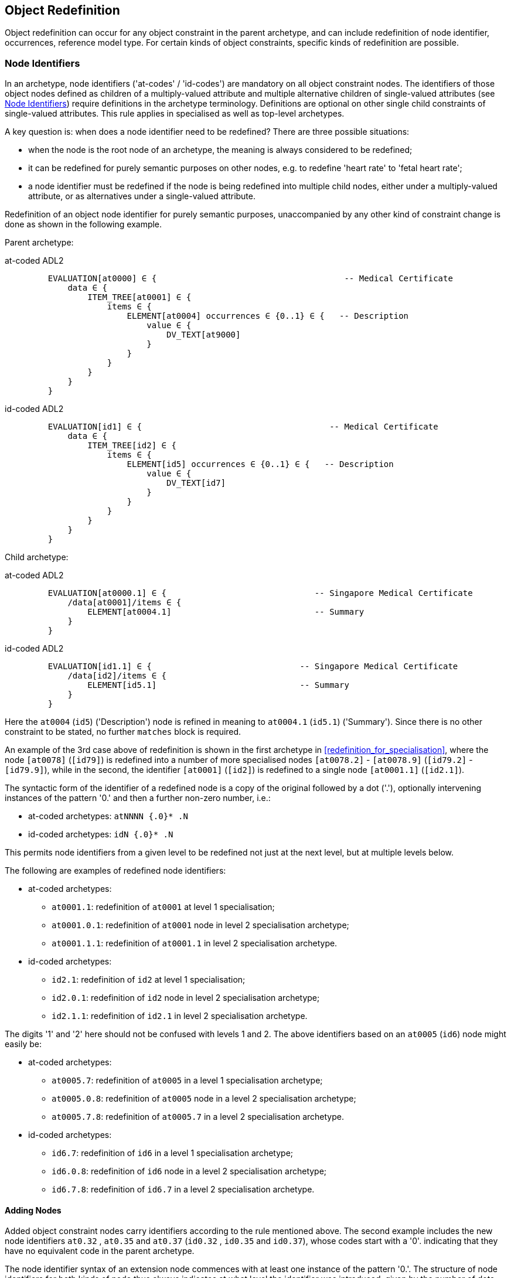 == Object Redefinition

Object redefinition can occur for any object constraint in the parent archetype, and can include redefinition of node identifier, occurrences, reference model type. For certain kinds of object constraints, specific kinds of redefinition are possible.

=== Node Identifiers

In an archetype, node identifiers ('at-codes' / 'id-codes') are mandatory on all object constraint nodes. The identifiers of those object nodes defined as children of a multiply-valued attribute and multiple alternative children of single-valued attributes (see <<Node Identifiers>>) require definitions in the archetype terminology. Definitions are optional on other single child constraints of single-valued attributes. This rule applies in specialised as well as top-level archetypes.

A key question is: when does a node identifier need to be redefined? There are three possible situations:

* when the node is the root node of an archetype, the meaning is always considered to be redefined;
* it can be redefined for purely semantic purposes on other nodes, e.g. to redefine 'heart rate' to 'fetal heart rate';
* a node identifier must be redefined if the node is being redefined into multiple child nodes, either under a multiply-valued attribute, or as alternatives under a single-valued attribute.

Redefinition of an object node identifier for purely semantic purposes, unaccompanied by any other kind of constraint change is done as shown in the following example.

Parent archetype:

[tabs,sync-group-id=adl-example]
====
at-coded ADL2::
+
[source, cadl]
--------
    EVALUATION[at0000] ∈ {                                      -- Medical Certificate
        data ∈ {
            ITEM_TREE[at0001] ∈ {
                items ∈ {
                    ELEMENT[at0004] occurrences ∈ {0..1} ∈ {   -- Description
                        value ∈ {
                            DV_TEXT[at9000]
                        }
                    }
                }
            }
        }
    }
--------

id-coded ADL2::
+
[source, cadl]
--------
    EVALUATION[id1] ∈ {                                      -- Medical Certificate
        data ∈ {
            ITEM_TREE[id2] ∈ {
                items ∈ {
                    ELEMENT[id5] occurrences ∈ {0..1} ∈ {   -- Description
                        value ∈ {
                            DV_TEXT[id7]
                        }
                    }
                }
            }
        }
    }
--------
====

Child archetype:

[tabs,sync-group-id=adl-example]
====
at-coded ADL2::
+
[source, cadl]
--------
    EVALUATION[at0000.1] ∈ {                              -- Singapore Medical Certificate
        /data[at0001]/items ∈ {
            ELEMENT[at0004.1]                             -- Summary
        }
    }
--------

id-coded ADL2::
+
[source, cadl]
--------
    EVALUATION[id1.1] ∈ {                              -- Singapore Medical Certificate
        /data[id2]/items ∈ {
            ELEMENT[id5.1]                             -- Summary
        }
    }
--------
====

Here the `at0004` (`id5`) ('Description') node is refined in meaning to `at0004.1` (`id5.1`) ('Summary'). Since there is no other constraint to be stated, no further `matches` block is required.

An example of the 3rd case above of redefinition is shown in the first archetype in <<redefinition_for_specialisation>>, where the node `[at0078]` (`[id79]`) is redefined into a number of more specialised nodes `[at0078.2]` - `[at0078.9]` (`[id79.2]` - `[id79.9]`), while in the second, the identifier `[at0001]` (`[id2]`) is redefined to a single node `[at0001.1]` (`[id2.1]`).

The syntactic form of the identifier of a redefined node is a copy of the original followed by a dot ('.'), optionally intervening instances of the pattern '0.' and then a further non-zero number, i.e.:

* at-coded archetypes: `atNNNN {.0}* .N`
* id-coded archetypes: `idN {.0}* .N`

This permits node identifiers from a given level to be redefined not just at the next level, but at multiple levels below.

The following are examples of redefined node identifiers:

* at-coded archetypes:
** `at0001.1`: redefinition of `at0001` at level 1 specialisation;
** `at0001.0.1`: redefinition of `at0001` node in level 2 specialisation archetype;
** `at0001.1.1`: redefinition of `at0001.1` in level 2 specialisation archetype.
* id-coded archetypes:
** `id2.1`: redefinition of `id2` at level 1 specialisation;
** `id2.0.1`: redefinition of `id2` node in level 2 specialisation archetype;
** `id2.1.1`: redefinition of `id2.1` in level 2 specialisation archetype.

The digits '1' and '2' here should not be confused with levels 1 and 2. The above identifiers based on an `at0005` (`id6`) node might easily be:

* at-coded archetypes:
** `at0005.7`: redefinition of `at0005` in a level 1 specialisation archetype;
** `at0005.0.8`: redefinition of `at0005` node in a level 2 specialisation archetype;
** `at0005.7.8`: redefinition of `at0005.7` in a level 2 specialisation archetype.
* id-coded archetypes:
** `id6.7`: redefinition of `id6` in a level 1 specialisation archetype;
** `id6.0.8`: redefinition of `id6` node in a level 2 specialisation archetype;
** `id6.7.8`: redefinition of `id6.7` in a level 2 specialisation archetype.

==== Adding Nodes

Added object constraint nodes carry identifiers according to the rule mentioned above. The second example includes the new node identifiers `at0.32` , `at0.35` and `at0.37` (`id0.32` , `id0.35` and `id0.37`), whose codes start with a '0'. indicating that they have no equivalent code in the parent archetype.

The node identifier syntax of an extension node commences with at least one instance of the pattern '0.'. The structure of node identifiers for both kinds of node thus always indicates at what level the identifier was introduced, given by the number of dots.

Examples of added node identifiers:

* at-coded archetypes:
** `at0.1`  : identifier of extension node introduced at level 1;
** `at0.0.1`: identifier of extension node introduced at level 2.
* id-coded archetypes:
** `id0.1`  : identifier of extension node introduced at level 1;
** `id0.0.1`: identifier of extension node introduced at level 2.

When a flat form is created, the level at which any given node was introduced or redefined is clear due to the identifier coding system.

=== Occurrences Redefinition

The `occurrences` constraint on an object node indicates how many instances within the data may conform to that constraint (see <<Container Attributes>>). Occurrences may be redefined for various reasons, including:

* mandation of specific specialised objects;
* exclusion of certain objects from the parent;
* controlling occurrences of a specialised object to a specific range.

A basic distinction should be understood prior to considering these specific cases, which is a difference between redefinition of occurrences on a single-occurrence node versus a multiple-occurrence node.

A single-occurrence node is one whose effective occurrences has an upper limit of 1, i.e. it can occur either 0..1 or 1 times in data. This is the case for any object node under a single-valued attribute, as well as any object node under a container attribute, that has occurrences set to either 0..1 or 1. The occurrences of such a node can only be redefined in very limited ways, i.e. mandation or exclusion of 0..1.

The situation is different for object nodes with multiple occurrences, i.e. whose effective occurrences upper limit is greater than one. The example provided above in <<Redefinition for Specialisation>> in which node `at0078|panel item|` (`id79|panel item|`) in the parent archetype is specialised into multiple nodes `at0078.1`, `at0078.2` (`id79.1`, `id79.2`) etc, illustrates the standard pattern. When a parent object (the `at0078` (`id79`) node in the parent archetype) has multiple occurrences, it defines a potential _multiplicity_ of data objects that may conform to it. When such a node is redefined into multiple specialised child nodes in a child archetype (each typically having its own occurrences constraint), the latter _specialisation set_ acts as a more precise restatement of the original multiplicity of objects. For this reason, the _collective occurrences_ of the specialised children is used to determine their validity, rather than any individual comparison of the occurrences of one specialised child to that of the parent.

The formal definition of validity for occurrences in both cases is given by the VSONCO rule in the {openehr_am_aom2}#_validity_rules_3[openEHR AOM2 specification^].

==== Mandation

Within container attributes, `occurrences` is usually redefined in order to make a given object mandatory rather than optional. In the following example, the occurrences of the `at0003` (`id4`) node is redefined from `{0..1}` i.e. optional, to `{1}` , i.e. mandatory.

Parent (`openEHR-EHR-EVALUATION.problem.v1.0.3`):

[tabs,sync-group-id=adl-example]
====
at-coded ADL2::
+
[source, cadl]
--------
    EVALUATION[at0000] ∈ { -- Problem
        data ∈ {
            ITEM_TREE[at0001] ∈ {
                items cardinality ∈ {0..*; ordered} ∈ {
                    ELEMENT[at0002] occurrences ∈ {1} ∈ {...}       -- Problem
                    ELEMENT[at0003] occurrences ∈ {0..1} ∈ {...}    -- Date of initial onset
                    -- etc
                }
            }
        }
    }
--------

id-coded ADL2::
+
[source, cadl]
--------
    EVALUATION[id1] ∈ { -- Problem
        data ∈ {
            ITEM_TREE[id2] ∈ {
                items cardinality ∈ {0..*; ordered} ∈ {
                    ELEMENT[id3] occurrences ∈ {1} ∈ {...}       -- Problem
                    ELEMENT[id4] occurrences ∈ {0..1} ∈ {...}    -- Date of initial onset
                    -- etc
                }
            }
        }
    }
--------
====

Child (`openEHR-EHR-EVALUATION.problem-diagnosis.v1`):

[tabs,sync-group-id=adl-example]
====
at-coded ADL2::
+
[source, cadl]
--------
    /data[at0001]/items ∈ {
        ELEMENT[at0003] occurrences ∈ {1}  -- Date of initial onset
    }
--------

id-coded ADL2::
+
[source, cadl]
--------
    /data[id2]/items ∈ {
        ELEMENT[id4] occurrences ∈ {1}  -- Date of initial onset
    }
--------
====

In the above we can see that if the only change in the redefinition is to occurrences, the remainder of the block from the parent is not repeated in the child.

==== Exclusion

Occurrences is most commonly constrained on child objects of container attributes, but can be set on objects of any attribute to effect exclusion of part of the instance space. This can be useful in archetypes where a number of alternatives for a single-valued attribute have been stated, and the need is to remove some alternatives in a specialised child archetype. For example, an archetype might have the following constraint:

[tabs,sync-group-id=adl-example]
====
at-coded ADL2::
+
[source, cadl]
--------
    ELEMENT[at0002] ∈ {
        value ∈ {
            DV_QUANTITY[at9000] ∈ {...}
            DV_INTERVAL<DV_QUANTITY>[at9001] ∈ {...}
            DV_COUNT[at9002] ∈ {...}
            DV_INTERVAL<DV_COUNT>[at9003] ∈ {...}
        }
    }
--------

id-coded ADL2::
+
[source, cadl]
--------
    ELEMENT[id3] ∈ {
        value ∈ {
            DV_QUANTITY[id4] ∈ {...}
            DV_INTERVAL<DV_QUANTITY>[id5] ∈ {...}
            DV_COUNT[id6] ∈ {...}
            DV_INTERVAL<DV_COUNT>[id7] ∈ {...}
        }
    }
--------
====

and the intention is to remove the `DV_INTERVAL<*>` alternatives. This is achieved by redefining the enclosing object to remove the relevant types:

[tabs,sync-group-id=adl-example]
====
at-coded ADL2::
+
[source, cadl]
--------
    ELEMENT[at0002] ∈ {
        value ∈ {
            DV_INTERVAL<DV_QUANTITY>[at9000] occurrences ∈ {0}
            DV_INTERVAL<DV_COUNT>[at9003] occurrences ∈ {0}
        }
    }
--------

id-coded ADL2::
+
[source, cadl]
--------
    ELEMENT[id3] ∈ {
        value ∈ {
            DV_INTERVAL<DV_QUANTITY>[id4] occurrences ∈ {0}
            DV_INTERVAL<DV_COUNT>[id7] occurrences ∈ {0}
        }
    }
--------
====

Exclusion by setting occurrences to `{0}` is also common in templates, and is used to remove specific child objects of container attributes, as in the following example:

[tabs,sync-group-id=adl-example]
====
at-coded ADL2::
+
[source, cadl]
--------
    /data[at0001]/items ∈ {
        CLUSTER[at0025] occurrences ∈ {0}     -- remove 'Related problems'
        ELEMENT[at0030] occurrences ∈ {0}     -- remove 'Age at resolution'
    }
--------

id-coded ADL2::
+
[source, cadl]
--------
    /data[id2]/items ∈ {
        CLUSTER[id26] occurrences ∈ {0}     -- remove 'Related problems'
        ELEMENT[id31] occurrences ∈ {0}     -- remove 'Age at resolution'
    }
--------
====

If the whole attribute is to be removed, this can be done by redefining existence to `{0}`, as described in <<Existence Redefinition: Mandation and Exclusion>>.

=== Single and Multiple Specialisation - When does Cloning Occur?

In the <<Examples,examples shown above>> there are two types of redefinition occurring. The first shows a single node in the parent archetype redefined by a single node, both identified by `at0003` (`id4`). The second shows a single node in the parent redefined by multiple children. In the first example, the result of flattening is _in-place overlaying_, while in the second, it is _cloning with overlaying_. The consequence of the second type of redefinition is that the original parent node survives in its original form in the child archetype, whereas in the first, it is replaced. The reasoning behind this is that redefinition to multiple children is taken to mean that later redefinition to multiple children may occur in deeper child archetypes, and for this to occur, the original parent needs to be left intact. Conversely, the single-parent / single-child redefinition is taken to mean a logical refinement of an existing node, which should therefore be logically replaced.

The formal rule for whether cloning occurs or not is as follows:

----
    clone not needed = max effective_occurrences of object node in parent archetype = 1 OR
        object node in child differential archetype is sole child of its parent, and has max occurrences = 1
----

The first case corresponds to the situation where the 'effective occurrences' of any child of an attribute can be inferred to be maximum 1, i.e. either the attribute is single-valued, or it is a container with a cardinality constraint with maximum 1. The second is where the object in the child archetype has an explicit occurrences constraint of max 1. In the above, the `_effective_occurrences_` function is defined in the {openehr_am_aom2}#_occurrences_inferencing_rules[AOM2 specification].

=== Exhaustive and Non-Exhaustive Redefinition

In any multiple specialisation situation, there is a question of whether the original node being specialised (e.g. `at0078` (`id79`) and `at0001` (`id2`) in the examples above) remains available for further redefinition in subsequent child archetypes, or do the redefinition children _exhaustively_ define the instance space for the given parent node?

Should these children be considered exhaustive? One point of view says so, since all subsequently discovered varieties of hepatitis (C, D, E, etc) would now become children of 'hepatitis non-A non-B'. However, this is likely to be sub-optimal, since now the category 'hepatitis non-A non-B' probably exists solely because of the order in which the various hepatitis virus tests were perfected. Therefore an alternative argument would say that the categories 'hepatitis C', 'hepatitis D' etc should be defined directly below 'hepatitis', as if 'hepatitis non-A non-B' had never existed. Under this argument, the children would not be declared, even when they are theoretically exhaustive.

This kind of argument comes up time and again, and the need for catch-all categories (archetype nodes) and the possibility of future discoveries cannot be predicted. Even in situations such as a lab result (e.g. cholesterol), where the list of analytes seem to be known and fixed, experience of clinical modellers has shown that there is nevertheless no guarantee of not needing another data point, perhaps for something other than an analyte.

The default situation is that child redefinition nodes do not exhaustively replace the parent unless explicitly stated otherwise. This may be done by excluding the parent node in the normal way, i.e. using `occurrences matches {0}`. *If an exclusion node is included, it must come last* in the set of siblings that specialise the parent node, otherwise a deletion will occur, leaving no node to specialise. The first example would then become:

Parent archetype:

[tabs,sync-group-id=adl-example]
====
at-coded ADL2::
+
[source, cadl]
--------
    items cardinality ∈ {0..*; unordered} ∈ {
        CLUSTER[at0003] occurrences ∈ {1} ∈ {...}                          -- Specimen
        CLUSTER[at0010] occurrences ∈ {0..*} ∈ {...}                      -- level 1
        ELEMENT[at0078] occurrences ∈ {0..*} ∈ {                          -- panel item
            value ∈ {*}
        }
        ELEMENT[at0016] occurrences ∈ {0..1} ∈ {...}                      -- Overall Comment
        ELEMENT[at0036] occurrences ∈ {0..1} ∈ {...}                      -- Multimedia rep.
    }
--------

id-coded ADL2::
+
[source, cadl]
--------
    items cardinality ∈ {0..*; unordered} ∈ {
        CLUSTER[id4] occurrences ∈ {1} ∈ {...}                          -- Specimen
        CLUSTER[id11] occurrences ∈ {0..*} ∈ {...}                      -- level 1
        ELEMENT[id79] occurrences ∈ {0..*} ∈ {                          -- panel item
            value ∈ {*}
        }
        ELEMENT[id17] occurrences ∈ {0..1} ∈ {...}                      -- Overall Comment
        ELEMENT[id37] occurrences ∈ {0..1} ∈ {...}                      -- Multimedia rep.
        }
    }
--------
====

Child archetype:

[tabs,sync-group-id=adl-example]
====
at-coded ADL2::
+
[source, cadl]
--------
    /data/events[at0001]/data/items ∈ {
        ELEMENT[at0078.1] occurrences ∈ {0..1} ∈ {...}                    -- TSH
        ELEMENT[at0078.2] occurrences ∈ {0..1} ∈ {...}                    -- Free Triiodothyronine
        ELEMENT[at0078.3] occurrences ∈ {0..1} ∈ {...}                    -- Total Triiodothyronine
        ELEMENT[at0078.4] occurrences ∈ {0..1} ∈ {...}                    -- Free thyroxine (Free T4)
        ELEMENT[at0078.5] occurrences ∈ {0..1} ∈ {...}                    -- Total Thyroxine (Total T4)
        ELEMENT[at0078.6] occurrences ∈ {0..1} ∈ {...}                    -- T4 loaded uptake
        ELEMENT[at0078.7] occurrences ∈ {0..1} ∈ {...}                    -- Free Triiodothyronine index
        ELEMENT[at0078.8] occurrences ∈ {0..1} ∈ {...}                    -- Free thyroxine index (FTI)
        ELEMENT[at0078] occurrences ∈ {0}                                  -- MUST COME LAST!
    }
--------

id-coded ADL2::
+
[source, cadl]
--------
    /data/events[id2]/data/items ∈ {
        ELEMENT[id79.1] occurrences ∈ {0..1} ∈ {...}                    -- TSH
        ELEMENT[id79.2] occurrences ∈ {0..1} ∈ {...}                    -- Free Triiodothyronine
        ELEMENT[id79.3] occurrences ∈ {0..1} ∈ {...}                    -- Total Triiodothyronine
        ELEMENT[id79.4] occurrences ∈ {0..1} ∈ {...}                    -- Free thyroxine (Free T4)
        ELEMENT[id79.5] occurrences ∈ {0..1} ∈ {...}                    -- Total Thyroxine (Total T4)
        ELEMENT[id79.6] occurrences ∈ {0..1} ∈ {...}                    -- T4 loaded uptake
        ELEMENT[id79.7] occurrences ∈ {0..1} ∈ {...}                    -- Free Triiodothyronine index
        ELEMENT[id79.8] occurrences ∈ {0..1} ∈ {...}                    -- Free thyroxine index (FTI)
        ELEMENT[id79] occurrences ∈ {0}                                  -- MUST COME LAST!
    }
--------
====

Without the above specification, a deeper child archetype could then redefine both the original `at0078` (`id79`) node (e.g. into `at0078.0.1` , `at0078.0.2` (`id79.0.1` , `id79.0.2`)), and any of the `at0078.x` (`id79.x`) nodes (e.g. `at0078.1.1` , `at0078.1.2` (`id79.1.1` , `id79.1.2`)); with it, only the latter is possible. The `at0078` (`id79`) node can thus be considered to be logically 'frozen', in a similar way to frozen class methods in some programming languages.

=== Reference Model Type Refinement

The type of an object may be redefined to one of its subtypes as defined by the reference model. A typical example of where this occurs in archetypes based on the openEHR reference model is when `ELEMENT._value_` is constrained to `*` in a parent archetype, meaning 'no further constraint on its RM type of `DATA_VALUE`, but is then constrained in a specialised archetype to subtypes of `DATA_VALUE`, e.g. `DV_QUANTITY` or `DV_PROPORTION` (see {openehr_rm_data_types}[openEHR Data Types^]). The following figure contains a simplified extract of the data values part of the openEHR reference model, and is the basis for the examples below.

[.text-center]
.Example Reference Model type structure
image::{diagrams_uri}/RM-data_types-overview.svg[id=rm_type_structure, align="center", width=50%]

The most basic form of type refinement is shown in the following example:

Parent archetype:

[source, cadl]
--------
    value ∈ {*} -- any subtype of DATA_VALUE, from the ref model
--------

Specialised archetype:

[tabs,sync-group-id=adl-example]
====
at-coded ADL2::
+
[source, cadl]
--------
    .../value ∈ {
        DV_QUANTITY[at9000] -- now limit to the DV_QUANTITY subtype
    }
--------

id-coded ADL2::
+
[source, cadl]
--------
    .../value ∈ {
        DV_QUANTITY[id8] -- now limit to the DV_QUANTITY subtype
    }
--------
====

The meaning of the above is that instance data constrained by the specialised archetype at the value node must match the `DV_QUANTITY` constraint only - no other subtype of `DATA_VALUE` is allowed.

When a type in an archetype is redefined into one of its subtypes, any existing constraints on the original type in the parent archetype are respected. In the following example, a `DV_AMOUNT` constraint that required _accuracy_ to be present and in the range +/-5% is refined into a `DV_QUANTITY` in which two attributes of the subtype are constrained. The original _accuracy_ attribute is inherited without change.

Parent archetype:

[tabs,sync-group-id=adl-example]
====
at-coded ADL2::
+
[source, cadl]
--------
    value ∈ {
        DV_AMOUNT[at9000] ∈ {
            accuracy ∈ {|-0.05..0.05|}
        }
    }
--------

id-coded ADL2::
+
[source, cadl]
--------
    value ∈ {
        DV_AMOUNT[id4] ∈ {
            accuracy ∈ {|-0.05..0.05|}
        }
    }
--------
====

Specialised archetype:

[tabs,sync-group-id=adl-example]
====
at-coded ADL2::
+
[source, cadl]
--------
    .../value ∈ {
        DV_QUANTITY[at9000] ∈ {
            magnitude ∈ {|2.0..10.0|}
            units ∈ {"mmol/ml"}
        }
    }
--------

id-coded ADL2::
+
[source, cadl]
--------
    .../value ∈ {
        DV_QUANTITY[id4] ∈ {
            magnitude ∈ {|2.0..10.0|}
            units ∈ {"mmol/ml"}
        }
    }
--------
====

In the same manner, an object node can be specialised into more than one subtype, where each such constraint selects a mutually exclusive subset of the instance space. The following example shows a specialisation of the `DV_AMOUNT` constraint above into two sub-typed constraints.

[tabs,sync-group-id=adl-example]
====
at-coded ADL2::
+
[source, cadl]
--------
    .../value ∈ {
        DV_QUANTITY[at9000.1] ∈ {
            magnitude ∈ {|2.0..10.0|}
            units ∈ {"mmol/ml"}
        }
        DV_PROPORTION[at9000.2] ∈ {
            numerator ∈ {|2.0..10.0|}
            type ∈ {1} -- pk_unitary
        }
    }
--------

id-coded ADL2::
+
[source, cadl]
--------
    .../value ∈ {
        DV_QUANTITY[id4.1] ∈ {
            magnitude ∈ {|2.0..10.0|}
            units ∈ {"mmol/ml"}
        }
        DV_PROPORTION[id4.2] ∈ {
            numerator ∈ {|2.0..10.0|}
            type ∈ {1} -- pk_unitary
        }
    }
--------
====

Here, instance data may only be of type `DV_QUANTITY` or `DV_PROPORTION`, and must satisfy the respective constraints for those types.

A final variant of subtyping is when the intention is to constraint the data to a supertype with exceptions for particular subtypes. In this case, constraints based on subtypes are matched first, with the constraint based on the parent type being used to constrain all other subtypes. The following example constrains data at the _value_ node to be:

* an instance of `DV_QUANTITY` with _magnitude_ within the given range etc;
* an instance of `DV_PROPORTION` with _numerator_ in the given range etc;
* an instance of any other subtype of `DV_AMOUNT`, with _accuracy_ in the given range.

[tabs,sync-group-id=adl-example]
====
at-coded ADL2::
+
[source, cadl]
--------
    .../value ∈ {
        DV_QUANTITY[at9000] ∈ {
            magnitude ∈ {|2.0..10.0|}
            units ∈ {"mmol/ml"}
        }
        DV_PROPORTION[at9001] ∈ {
            numerator ∈ {|2.0..10.0|}
            type ∈ {pk_unitary}
        }
        DV_AMOUNT[at9002] ∈ {
            accuracy ∈ {|-0.05..0.05|}
        }
    }
--------

id-coded ADL2::
+
[source, cadl]
--------
    .../value ∈ {
        DV_QUANTITY[id4] ∈ {
            magnitude ∈ {|2.0..10.0|}
            units ∈ {"mmol/ml"}
        }
        DV_PROPORTION[id5] ∈ {
            numerator ∈ {|2.0..10.0|}
            type ∈ {pk_unitary}
        }
        DV_AMOUNT[id6] ∈ {
            accuracy ∈ {|-0.05..0.05|}
        }
    }
--------
====

A typical use of this kind of refinement in openEHR would be to add an alternative for a `DV_CODED_TEXT` constraint for a specific terminology to an existing `DV_TEXT` constraint in a `_name_` attribute, as follows:

[tabs,sync-group-id=adl-example]
====
at-coded ADL2::
+
[source, adl]
--------
definition
    ...
        name ∈ {
            DV_CODED_TEXT[at0078] ∈ {
                defining_code ∈ {[ac1]}
            }
            DV_TEXT[at0013] ∈ {
                value ∈ {/.+/} -- non-empty string
            }
        }
    ...

terminology
    ...
    term_bindings = <
        ["snomed_ct"]    = <
            ["ac1"] = <http://snomed.info/123456789> -- any SNOMED CT code
        >
    >
--------

id-coded ADL2::
+
[source, adl]
--------
definition
    ...
        name ∈ {
            DV_CODED_TEXT[id79] ∈ {
                defining_code ∈ {[ac1]}
            }
            DV_TEXT[id14] ∈ {
                value ∈ {/.+/} -- non-empty string
            }
        }
    ...

terminology
    ...
    term_bindings = <
        ["snomed_ct"]    = <
            ["ac1"] = <http://snomed.info/123456789> -- any SNOMED CT code
        >
    >
--------
====

All of the above specialisations based on reference model subtypes can be applied in the same way to identified object constraints.

=== Internal Reference (Proxy Object) Redefinition

An archetype proxy object, or `use_node` constraint is used to refer to an object constraint from a point elsewhere in the archetype. These references can be redefined in two ways, as follows.

* Target redefinition: the target constraint of reference may be itself redefined. The meaning for this is that all internal references now assume the redefined form.
* Reference redefinition: specialised archetypes can redefine a use_node object into a normal inline concrete constraint that a) replaces the reference, and b) must be completely conformant to the structure which is the target of the original reference.

Note that if the intention is to redefine a structure referred to by `use_node` constraints, but to leave the constraints at the reference source points in form to which the reference points in the parent level, each `use_node` reference needs to be manually redefined as a copy of the target structure originally pointed to.

The second type of redefinition above is the most common, and is shown in the following example.

Parent archetype:

[tabs,sync-group-id=adl-example]
====
at-coded ADL2::
+
[source, cadl]
--------
    ENTRY[at0000]∈ {
        data ∈ {
            CLUSTER[at0001] ∈ {
                items ∈ {
                    -- etc --
                }
            }
            use_node CLUSTER[at0002] /data[at0001]
        }
    }
--------

id-coded ADL2::
+
[source, cadl]
--------
    ENTRY[id1]∈ {
        data ∈ {
            CLUSTER[id2] ∈ {
                items ∈ {
                    -- etc --
                }
            }
            use_node CLUSTER[id3] /data[id2]
        }
    }
--------
====

Child archetype:

[tabs,sync-group-id=adl-example]
====
at-coded ADL2::
+
[source, cadl]
--------
    ENTRY [at0000.1]∈ {
        /data[at0002]/items ∈ {
            ELEMENT [at0.1] ∈ {
                -- etc --
            }
        }
    }
--------

id-coded ADL2::
+
[source, cadl]
--------
    ENTRY [id1.1]∈ {
        /data[id3]/items ∈ {
            ELEMENT [id0.1] ∈ {
                -- etc --
            }
        }
    }
--------
====

Remembering that the parent archetype is essentially just definition two sibling object structures with the identifiers `at0000` and `at0001` (`id1` and `id2`) (defined by the use_node reference), the child is redefining the `at0001` (`id2`) node (it could have redefined the `at0000` (`id1`) node as well). The result of this in the flattened output is as follows:

[tabs,sync-group-id=adl-example]
====
at-coded ADL2::
+
[source, cadl]
--------
    ENTRY [at0000.1] ∈ {
        data ∈ {
            CLUSTER[at0001] ∈ {
                items ∈ {
                    -- etc --
                }
            }
            CLUSTER[at0002] ∈ {
                items ∈ {
                    ELEMENT[at0.1] ∈ {
                        -- etc --
                    }
                }
            }
        }
    }
--------

id-coded ADL2::
+
[source, cadl]
--------
    ENTRY [id1.1] ∈ {
        data ∈ {
            CLUSTER[id2] ∈ {
                items ∈ {
                    -- etc --
                }
            }
            CLUSTER[id3] ∈ {
                items ∈ {
                    ELEMENT[id0.1] ∈ {
                        -- etc --
                    }
                }
            }
        }
    }
--------
====

There is one subtlety to do with redefinition of occurrences of a use_node target: if it is redefined to have occurrences matches `{0}` (normally only in a template), then the effect of this is the same on any use_node reference definitions, unless they define occurrences locally at the reference point. The chance of this actually occurring appears vanishingly small, since by the time 'exclusion' occurrence redefinition is being done in templates, use_node object definitions are most likely to have been locally overridden anyway.

Lastly, one further type of redefinition appears technically possible, but seems of no utility, and is therefore not part of ADL:

* Reference re-targeting: an internal reference could potentially be redefined into a reference to a different target whose structure conforms to the original target.

=== External Reference Redefinition

External reference nodes can be redefined by another external reference node, in the following ways:

* exclusion - using the occurrences matches `{0}` method;
* semantic refinement of the node identifier in the normal way;
* redefinition of the reference to another archetype which is a specialisation of the one from the corresponding reference node in the flat parent.

=== Slot Filling and Redefinition

Slots and slot-filling is a special kind of 'redefinition' in ADL, normally only used in templates. Logically, an archetype slot constraint is understood to consist of a) its definition (what archetypes are allowed to fill it) and b) current filler list. At the point of definition, the current fillers is invariably empty. More specialised descendants can progressively add or replace fillers for a slot. Thus, the appearance of an object node whose identifier is the specialisation of a slot node in the flat parent is always understood as a partial specialisation for it.

In other words, a slot within an archetype can be specialised by any combination of the following:

* one or more slot-fillers;
* a redefinition of the slot itself, either to narrow the set of archetypes it matches, or to close it to filling in either further specialisations, or at runtime, or to remove it.

Both types of redefinition are generally used by templates rather than published archetypes, since the business of filling slots is mostly related to local use-case specific uses of archetypes rather than part of the initial design.

The following example shows a slot from a `SECTION` archetype for the 'history_medical_surgical' archetype.

[tabs,sync-group-id=adl-example]
====
at-coded ADL2::
+
[source, cadl]
--------
    SECTION[at0000] ∈ {    -- Past history
        items ∈ {
            allow_archetype EVALUATION[at0001] ∈ { -- Past problems
                include
                    archetype_id/value ∈ {
                        /openEHR-EHR-EVALUATION\.clinical_synopsis\.v1
                            |openEHR-EHR-EVALUATION\.excluded(-[a-z0-9_]+)*\.v1
                            |openEHR-EHR-EVALUATION\.injury\.v1
                            |openEHR-EHR-EVALUATION\.problem(-[a-z0-9_]+)*\.v1/}
            }
        }
    }
--------

id-coded ADL2::
+
[source, cadl]
--------
    SECTION[id1] ∈ {    -- Past history
        items ∈ {
            allow_archetype EVALUATION[id2] ∈ { -- Past problems
                include
                    archetype_id/value ∈ {
                        /openEHR-EHR-EVALUATION\.clinical_synopsis\.v1
                            |openEHR-EHR-EVALUATION\.excluded(-[a-z0-9_]+)*\.v1
                            |openEHR-EHR-EVALUATION\.injury\.v1
                            |openEHR-EHR-EVALUATION\.problem(-[a-z0-9_]+)*\.v1/}
            }
        }
    }
--------
====

This slot specification allows `EVALUATION` archetypes for the concepts 'clinical synopsis', various kinds of 'exclusions' and 'problems', and 'injury' to be used, and no others. The following fragment of ADL shows how the slot is filled in a template, using the keyword `use_archetype`. In this syntax, the node identification is a variation on the normal archetype at-codes (id-codes). Within the template, the identifier of the used archetype is also the identifier of that node. However, the original at-code (if defined) must also be mentioned, to indicate which slot the used archetype is filling. Templates may also be used to fill slots in the same way. Thus, in the following example, two archetypes and a template are designated to fill the `at0001` (`id2`) slot defined in the above fragment of ADL. The slot definition is not mentioned, so it remains unchanged, i.e. 'open'.

[tabs,sync-group-id=adl-example]
====
at-coded ADL2::
+
[source, cadl]
--------
    SECTION[at0000] ∈ {    -- Past history
        /items ∈ {
            use_archetype EVALUATION[at0001, org.openehr::openEHR-EHR-EVALUATION.problem.v1]
            use_archetype EVALUATION[at0001, uk.nhs.cfh::openEHR-EHR-EVALUATION.t_ed_diagnosis.v1]
            use_archetype EVALUATION[at0001, org.openehr::openEHR-EHR-EVALUATION.clin_synopsis.v1]
        }
    }
--------

id-coded ADL2::
+
[source, cadl]
--------
    SECTION[id1] ∈ {    -- Past history
        /items ∈ {
            use_archetype EVALUATION[id2, org.openehr::openEHR-EHR-EVALUATION.problem.v1]
            use_archetype EVALUATION[id2, uk.nhs.cfh::openEHR-EHR-EVALUATION.t_ed_diagnosis.v1]
            use_archetype EVALUATION[id2, org.openehr::openEHR-EHR-EVALUATION.clin_synopsis.v1]
        }
    }
--------
====

Slots can be recursively filled in the above fashion, according to the possibilities offered by the chosen archetypes or templates. The following ADL fragment shows two levels of slot-filling:

[tabs,sync-group-id=adl-example]
====
at-coded ADL2::
+
[source, cadl]
--------
    use_archetype COMPOSITION[openEHR-EHR-COMPOSITION.xxx.v1] ∈ {
        /content ∈ {
            use_archetype SECTION[at0000, org.openehr::openEHR-EHR-SECTION.yyy.v1] ∈ {
                /items ∈ {
                    use_archetype EVALUATION[at0001, uk.nhs.cfh::openEHR-EHR-EVALUATION.t_xx.v1]
                    use_archetype EVALUATION[at0001, org.openehr::openEHR-EHR-EVALUATION.xx.v1]
                    use_archetype EVALUATION[at0002, org.openehr::openEHR-EHR-EVALUATION.xx.v1]
                }
            }
        }
    }
--------

id-coded ADL2::
+
[source, cadl]
--------
    use_archetype COMPOSITION[openEHR-EHR-COMPOSITION.xxx.v1] ∈ {
        /content ∈ {
            use_archetype SECTION[id1, org.openehr::openEHR-EHR-SECTION.yyy.v1] ∈ {
                /items ∈ {
                    use_archetype EVALUATION[id2, uk.nhs.cfh::openEHR-EHR-EVALUATION.t_xx.v1]
                    use_archetype EVALUATION[id2, org.openehr::openEHR-EHR-EVALUATION.xx.v1]
                    use_archetype EVALUATION[id3, org.openehr::openEHR-EHR-EVALUATION.xx.v1]
                }
            }
        }
    }
--------
====

Note that in the above the archetype fillers are specified as published archetypes, but in reality, it is far more likely that template-specific specialisations of these archetypes would be used. The identification and organisation of such archetypes is described in the openEHR Templates document.

In addition to or instead of specifying slot fillers, it is possible in a slot specialisation to narrow the slot definition, or to close it. If fillers are specified, closing the slot as well is typical. The latter is done by including an overridden version of the archetype slot object itself, with the 'closed' constraint set, as in the following example:

[tabs,sync-group-id=adl-example]
====
at-coded ADL2::
+
[source, cadl]
--------
    use_archetype SECTION[org.openehr::openEHR-EHR-SECTION.history_medical_surgical.v1] ∈ {
        /items ∈ {
            use_archetype EVALUATION[at0001, openEHR-EHR-EVALUATION.problem.v1]
            allow_archetype EVALUATION[at0001] closed
        }
    }
--------

id-coded ADL2::
+
[source, cadl]
--------
    use_archetype SECTION[org.openehr::openEHR-EHR-SECTION.history_medical_surgical.v1] ∈ {
        /items ∈ {
            use_archetype EVALUATION[id2, openEHR-EHR-EVALUATION.problem.v1]
            allow_archetype EVALUATION[id2] closed
        }
    }
--------
====

Narrowing the slot is done with a replacement ` allow_archetype` statement containing a narrowed set of match criteria.

=== Unconstrained Attributes

The `use_archetype` keyword can be used to specify child object constraints under any attribute in the reference model that is so far unconstrained by the flat parent of an archetype or template. Technically this could occur in any kind of archetype but would normally be in a specialised archetype or template. This is no more than the standard use of an 'external reference' (see <<_external_references>>).

Any reference specified will have no slot, and is instead validity-checked against the appropriate part of the underlying reference model.

The following example from the openEHR reference model is typical.

[tabs,sync-group-id=adl-example]
====
at-coded ADL2::
+
[source, cadl]
--------
    COMPOSITION[at0000] matches {               -- Referral document
        category matches {...}
        context matches {
            EVENT_CONTEXT[at0001] matches {
                participations matches {...}
                other_context matches {...}
            }
        }
    }
--------

id-coded ADL2::
+
[source, cadl]
--------
    COMPOSITION[id1] matches {               -- Referral document
        category matches {...}
        context matches {
            EVENT_CONTEXT[id2] matches {
                participations matches {...}
                other_context matches {...}
            }
        }
    }
--------
====

The above cADL block partially specifies a `COMPOSITION` object, via constraints (often including slot definitions) on the _category_ and _context_ attributes defined on that class in the reference model. However, the attribute of most interest in a `COMPOSITION` object is usually the _content_ attribute, which is not constrained at all here. The reference model defines it to be of type `List<CONTENT_ITEM>` .

Using an external reference in an unarchetyped part of the RM structure is almost always done in specialised archetypes or templates, but is valid in a top-level archetype.

The following example shows the use of `use_archetype` within a specialised archetype.

[tabs,sync-group-id=adl-example]
====
at-coded ADL2::
+
[source, cadl]
--------
    COMPOSITION[at0000.1] matches {        -- Referral document (specialisation)
        content matches {
            use_archetype SECTION[at0001, openEHR-EHR-SECTION.history_medical_surgical.v1]
        }
    }
--------

id-coded ADL2::
+
[source, cadl]
--------
    COMPOSITION[id1.1] matches {        -- Referral document (specialisation)
        content matches {
            use_archetype SECTION[id2, openEHR-EHR-SECTION.history_medical_surgical.v1]
        }
    }
--------
====

[[_primitive_object_redefinition]]
== Primitive Object Redefinition

For terminal objects (i.e. elements of the type `C_PRIMITIVE_OBJECT`) redefinition consists of:

* addition of value constraints for nodes which in the parent are constrained solely to a primitive type (described in <<cADL_Constraints_Primitive_Types>>);
* redefined value ranges or sets using a narrower value range or set;
* exclusions on the previously defined value ranges or sets which have the effect of narrowing the original range or set.

=== Numeric Primitive Redefinition

The following example shows a redefined real value range.

Parent archetype:

[tabs,sync-group-id=adl-example]
====
at-coded ADL2::
+
[source, cadl]
--------
    value ∈ {
        DV_QUANTITY[at9000] ∈ {
            magnitude ∈ {|2.0..10.0|}
            units ∈ {"mmol/ml"}
        }
    }
--------

id-coded ADL2::
+
[source, cadl]
--------
    value ∈ {
        DV_QUANTITY[id3] ∈ {
            magnitude ∈ {|2.0..10.0|}
            units ∈ {"mmol/ml"}
        }
    }
--------
====

Specialised archetype:

[tabs,sync-group-id=adl-example]
====
at-coded ADL2::
+
[source, cadl]
--------
    .../value ∈ {
        DV_QUANTITY[at9000] ∈ {
            magnitude ∈ {|4.0..6.5|}
        }
    }
--------

id-coded ADL2::
+
[source, cadl]
--------
    .../value ∈ {
        DV_QUANTITY[id3] ∈ {
            magnitude ∈ {|4.0..6.5|}
        }
    }
--------
====

=== Terminology Constraint Redefinition

Redefinition of a terminology constraint follows the golden rule that redefinitions may only narrow constraints, not widen them, to preserve the instance / archetype validity relation up the specialisation lineage. The golden rule holds only for formal constraints, and is modified by the possibility of <<_soft_terminology_constraint,non-binding constraint strengths>>.

==== Constrain Previously Unconstrained Node

The simplest form of terminology constraint specialisation is when a term constraint is used as a redefinition of a previously _unconstrained node_. This might simply be to require that a data item be of the appropriate reference model type, with no further constraint:

[tabs,sync-group-id=adl-example]
====
at-coded ADL2::
+
[source, cadl]
--------
    /data[at0001]/events[at0002]/data[at0003]/items[at0021]/value ∈ {  -- cuff size
        DV_CODED_TEXT[at9000]  -- force a term of some kind
    }
--------

id-coded ADL2::
+
[source, cadl]
--------
    /data[id2]/events[id3]/data[id4]/items[id22]/value ∈ {  -- cuff size
        DV_CODED_TEXT[id14]  -- force a term of some kind
    }
--------
====

Alternatively, it may impose a value set, as follows:

[tabs,sync-group-id=adl-example]
====
at-coded ADL2::
+
[source, cadl]
--------
    /data[at0001]/events[at0002]/data[at0003]/items[at0021]/value ∈ {  -- cuff size
        DV_CODED_TEXT[at9000] matches {[ac0.1]}
    }
--------

id-coded ADL2::
+
[source, cadl]
--------
    /data[id2]/events[id3]/data[id4]/items[id22]/value ∈ {  -- cuff size
        DV_CODED_TEXT[id14] matches {[ac0.1]}
    }
--------
====

==== Terminology Internal Value Set Redefinition

The more typical redefinition case is when the parent node already states a terminology constraint with a value set, and the specialisation child redefines is, as per the following example.

Parent archetype:

[tabs,sync-group-id=adl-example]
====
at-coded ADL2::
+
[source, adl]
--------
definition
    ...
        ELEMENT[at0006] occurrences ∈ {0..*} ∈ {   -- System
            name ∈ {
                DV_CODED_TEXT[at9000] ∈ {
                    defining_code ∈ {[ac1]}
                }
            }
        }
    ...

terminology
    ...
    value_sets = <
        ["ac1"] = <
            id = <"ac1">
            members = <
                "at0007",   -- Cardiovascular system
                "at0008",   -- Respiratory system
                "at0009",   -- Gastro-intestinal system
                "at0010",   -- Reticulo-Endothelial system
                "at0011",   -- Genito-urinary system
                "at0012",   -- Endocrine System
                "at0013",   -- Central nervous system
                "at0014"    -- Musculoskeletal system
            >
        >
    >
--------

id-coded ADL2::
+
[source, adl]
--------
definition
    ...
        ELEMENT[id7] occurrences ∈ {0..*} ∈ {   -- System
            name ∈ {
                DV_CODED_TEXT[id14] ∈ {
                    defining_code ∈ {[ac1]}
                }
            }
        }
    ...

terminology
    ...
    value_sets = <
        ["ac1"] = <
            id = <"ac1">
            members = <
                "at8",    -- Cardiovascular system
                "at9",    -- Respiratory system
                "at10",   -- Gastro-intestinal system
                "at11",   -- Reticulo-Endothelial system
                "at12",   -- Genito-urinary system
                "at13",   -- Endocrine System
                "at14",   -- Central nervous system
                "at15"    -- Musculoskeletal system
            >
        >
    >
--------
====

Specialised archetype:

[tabs,sync-group-id=adl-example]
====
at-coded ADL2::
+
[source, adl]
--------
definition
    .../name[at0013]/defining_code ∈ {[ac1.1]}

terminology
    ...
    value_sets = <
        ["ac1.1"] = <
            id = <"ac1.1">
            members = <
                "at0009",   -- Gastro-intestinal system
                "at0010",   -- Reticulo-Endothelial system
                "at0011",   -- Genito-urinary system
                "at0012",   -- Endocrine System
                "at0013",   -- Central nervous system
                "at0014"    -- Musculoskeletal system
            >
        >
    >
--------

id-coded ADL2::
+
[source, adl]
--------
definition
    .../name[id14]/defining_code ∈ {[ac1.1]}

terminology
    ...
    value_sets = <
        ["ac1.1"] = <
            id = <"ac1.1">
            members = <
                "at10",   -- Gastro-intestinal system
                "at11",   -- Reticulo-Endothelial system
                "at12",   -- Genito-urinary system
                "at13",   -- Endocrine System
                "at15"    -- Musculoskeletal system
            >
        >
    >
--------
====

==== Terminology External Subset Redefinition

A terminology external subset constraint is used to set the value set of a coded term to be one defined externally in a terminology, specified in the `term_definitions` sub-section of the `terminology` section, as shown in the following example.

[tabs,sync-group-id=adl-example]
====
at-coded ADL2::
+
[source, adl]
--------
definition
    ELEMENT [at0078] ∈ { -- cuff size
        value ∈ {
            DV_CODED_TEXT[at9000] ∈ {
                defining_code ∈ {[ac1]}
            }
        }
    }

terminology
    term_bindings = <
        ["snomed_ct"]    = <
            ["ac1"] = <http://terminology.org/id/12000001>
        >
    >
--------

id-coded ADL2::
+
[source, adl]
--------
definition
    ELEMENT [id79] ∈ { -- cuff size
        value ∈ {
            DV_CODED_TEXT[id4] ∈ {
                defining_code ∈ {[ac1]}
            }
        }
    }

terminology
    term_bindings = <
        ["snomed_ct"]    = <
            ["ac1"] = <http://terminology.org/id/12000001>
        >
    >
--------
====

In a specialisation of the archetype, the value set reference can be redefined in two different ways. The first is by redefinition of the constraint to a narrower one. This is a achieved by redefining the constraint code, and adding a new definition in the terminology of the specialised archetype, as follows.

[tabs,sync-group-id=adl-example]
====
at-coded ADL2::
+
[source, adl]
--------
definition
    ELEMENT [at0078] ∈ {               -- cuff size
        value ∈ {
            DV_CODED_TEXT[at9000] ∈ {
                defining_code ∈ {[ac1.1]}
            }
        }
    }

terminology
    term_bindings = <
        ["snomed_ct"]    = <
            ["ac1.1"] = <http://terminology.org/id/12000002>
        >
    >
--------

id-coded ADL2::
+
[source, adl]
--------
definition
    ELEMENT [id79] ∈ {               -- cuff size
        value ∈ {
            DV_CODED_TEXT[id14] ∈ {
                defining_code ∈ {[ac1.1]}
            }
        }
    }

terminology
    term_bindings = <
        ["snomed_ct"]    = <
            ["ac1.1"] = <http://terminology.org/id/12000002>
        >
    >
--------
====

The second kind of redefinition is by an internal value set, as follows.

[tabs,sync-group-id=adl-example]
====
at-coded ADL2::
+
[source, adl]
--------
terminology
    ...
    value_sets = <
        ["ac1"] = <
            id = <"ac1">
            members = <"at0021",   -- child cuff
                       "at0022">   -- infant cuff
        >
    >
--------

id-coded ADL2::
+
[source, adl]
--------
terminology
    ...
    value_sets = <
        ["ac1"] = <
            id = <"ac1">
            members = "<at22",   -- child cuff
                      "at23">    -- infant cuff
        >
    >
--------
====

These redefinitions are assumed to be valid, although they are not directly validatable unless the terminology subset is available to the tooling.

==== Constraint Strength Redefinition

Regardless of any changes to the value constraint, narrowing must also be respected for the constraint strength. Concretely, this means that a redefined terminology constraint may narrow the constraint strength by redefining any strength declared in a parent to any 'higher' strength, where the following order holds, from lowest to highest: `example` -> `preferred` -> `exensible` -> `required`. Thus, the following redefinition from `preferred` to `required` may be made:

[tabs,sync-group-id=adl-example]
====
at-coded ADL2::
+
[source, cadl]
--------
    -- parent archetype
    name matches {
        DV_CODED_TEXT[at9000] matches {
            defining_code matches {preferred [ac1]}
        }
    }

    -- child archetype
    name matches {
        DV_CODED_TEXT[at9000.1] matches {
            defining_code matches {[ac1]}  -- i.e. required
        }
    }
--------

id-coded ADL2::
+
[source, cadl]
--------
    -- parent archetype
    name matches {
        DV_CODED_TEXT[id13] matches {
            defining_code matches {preferred [ac1]}
        }
    }

    -- child archetype
    name matches {
        DV_CODED_TEXT[id13.1] matches {
            defining_code matches {[ac1]}  -- i.e. required
        }
    }
--------
====

A constraint with `required` strength cannot be redefined to any other strength in a specialised archetype.

NOTE: Although the standard form `defining_code matches {[ac1]}` may always be used to represent 'required' strength, it is strongly recommended that the explicit form `defining_code matches {required [ac1]}` be used in specialised archetypes, _where the constraint strength is being redefined_ (i.e. not for redefinition of a nodes where constraint strength is never mentioned).

It must be kept in mind that a constraint strength other than `required` is formally equivalent to _no constraint_ - i.e. it is only a guide for tooling and human authors. The following two fragments are therefore completely equivalent.

[tabs,sync-group-id=adl-example]
====
at-coded ADL2::
+
[source, cadl]
--------
    -- non-required constraint strength
    name matches {
        DV_CODED_TEXT[at9000] matches {
            defining_code matches {preferred [ac1]}
        }
    }

    -- ... is the same as no constraint, other than RM type
    name matches {
        DV_CODED_TEXT[at9000]
    }
--------

id-coded ADL2::
+
[source, cadl]
--------
    -- non-required constraint strength
    name matches {
        DV_CODED_TEXT[id13] matches {
            defining_code matches {preferred [ac1]}
        }
    }

    -- ... is the same as no constraint, other than RM type
    name matches {
        DV_CODED_TEXT[id13]
    }
--------
====

This means that redefinition of a node containing a non-required constraint strength is formally speaking a redefinition of a node with no constraint on terminology code values. _The specialised node may therefore state any value set, regardless of what value set was stated in the parent_. This is true regardless of whether the constraint strength itself is redefined. For example, in the following a `preferred` strength node with value set `ac1` is redefined by another `preferred` node using a non-conforming value set `ac0.4`.

[tabs,sync-group-id=adl-example]
====
at-coded ADL2::
+
[source, cadl]
--------
    -- parent archetype
    name matches {
        DV_CODED_TEXT[at9000] matches {
            defining_code matches {preferred [ac1]}
        }
    }

    -- child archetype
    name matches {
        DV_CODED_TEXT[at9000.1] matches {
            defining_code matches {preferred [ac0.4]}
        }
    }
--------

id-coded ADL2::
+
[source, cadl]
--------
    -- parent archetype
    name matches {
        DV_CODED_TEXT[id13] matches {
            defining_code matches {preferred [ac1]}
        }
    }

    -- child archetype
    name matches {
        DV_CODED_TEXT[id13.1] matches {
            defining_code matches {preferred [ac0.4]}
        }
    }
--------
====

=== Tuple Redefinition

Tuple constraints can be redefined by narrowing, as for other primitive constraints. A typical example is as follows.

Parent archetype:

[tabs,sync-group-id=adl-example]
====
at-coded ADL2::
+
[source, cadl]
--------
    DV_QUANTITY[at9000] ∈ {
        property ∈ {[at9001]}
        [magnitude, units] ∈ {
            [{|>=50.0|}, {"mm[Hg]"}],
            [{|>=68.0|}, {"cm[H20]"}]
        }
    }
--------

id-coded ADL2::
+
[source, cadl]
--------
    DV_QUANTITY[id42] ∈ {
        property ∈ {[at29]}
        [magnitude, units] ∈ {
            [{|>=50.0|}, {"mm[Hg]"}],
            [{|>=68.0|}, {"cm[H20]"}]
        }
    }
--------
====

Child archetype:

[tabs,sync-group-id=adl-example]
====
at-coded ADL2::
+
[source, cadl]
--------
    DV_QUANTITY[at9000] ∈ {
        property ∈ {[at9001]}
        [magnitude, units] ∈ {
            [{|>=50.0|}, {"mm[Hg]"}]
        }
    }
--------

id-coded ADL2::
+
[source, cadl]
--------
    DV_QUANTITY[id42] ∈ {
        property ∈ {[at29]}
        [magnitude, units] ∈ {
            [{|>=50.0|}, {"mm[Hg]"}]
        }
    }
--------
====

